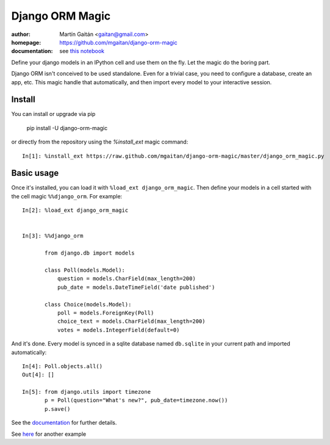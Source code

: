=================
Django ORM Magic
=================

.. image:: https://pypip.in/v/django-orm-magic/badge.png
   :target: https://pypi.python.org/pypi/django-orm-magic
   :alt: Latest PyPI version

.. image:: https://pypip.in/d/django-orm-magic/badge.png
   :target: https://pypi.python.org/pypi/django-orm-magic
   :alt: Number of PyPI downloads


:author: Martín Gaitán <gaitan@gmail.com>
:homepage: https://github.com/mgaitan/django-orm-magic
:documentation: see `this notebook`__

__ documentation_
.. _documentation:  http://nbviewer.ipython.org/urls/raw.github.com/mgaitan/django-orm-magic/master/documentation.ipynb


Define your django models in an IPython cell and use them on the fly.
Let the magic do the boring part.

Django ORM isn't conceived to be used standalone. Even for a trivial case, you need to configure a database, create an app, etc. This magic handle that automatically, and then import every model to your interactive session.


Install
=======

You can install or upgrade via pip

    pip install -U django-orm-magic

or directly from the repository using the `%install_ext` magic command::

    In[1]: %install_ext https://raw.github.com/mgaitan/django-orm-magic/master/django_orm_magic.py


Basic usage
===========

Once it's installed, you can load it with ``%load_ext django_orm_magic``. Then define your models in a cell started with the cell magic ``%%django_orm``.
For example::

    In[2]: %load_ext django_orm_magic


    In[3]: %%django_orm

           from django.db import models

           class Poll(models.Model):
               question = models.CharField(max_length=200)
               pub_date = models.DateTimeField('date published')

           class Choice(models.Model):
               poll = models.ForeignKey(Poll)
               choice_text = models.CharField(max_length=200)
               votes = models.IntegerField(default=0)


And it's done. Every model is synced in a sqlite database named ``db.sqlite`` in your current path and imported automatically::


    In[4]: Poll.objects.all()
    Out[4]: []

    In[5]: from django.utils import timezone
           p = Poll(question="What's new?", pub_date=timezone.now())
           p.save()


See the documentation_ for further details.

See here_ for another example

.. _here: http://nbviewer.ipython.org/gist/mgaitan/7224431#modelando-resultados.gob.ar-en-una-base-de-datos
